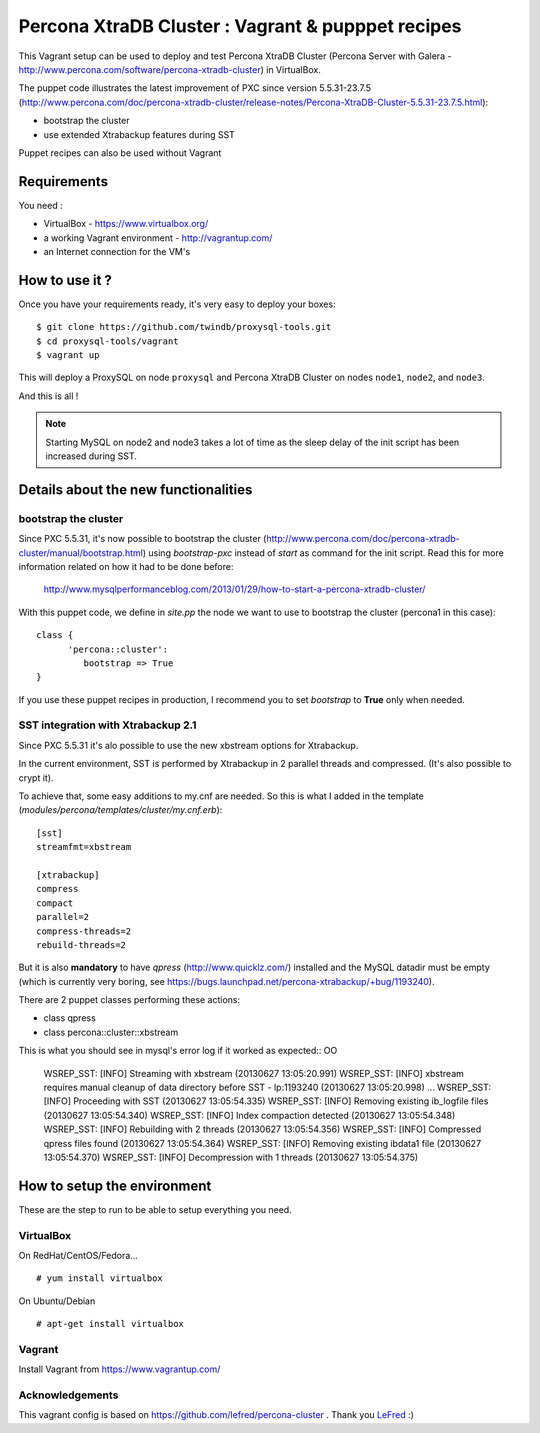 Percona XtraDB Cluster : Vagrant & pupppet recipes
**************************************************

This Vagrant setup can be used to deploy and test Percona XtraDB Cluster
(Percona Server with Galera -
http://www.percona.com/software/percona-xtradb-cluster) in VirtualBox.

The puppet code illustrates the latest improvement of PXC since version 5.5.31-23.7.5
(http://www.percona.com/doc/percona-xtradb-cluster/release-notes/Percona-XtraDB-Cluster-5.5.31-23.7.5.html):

* bootstrap the cluster
* use extended Xtrabackup features during SST

Puppet recipes can also be used without Vagrant


Requirements
============

You need :

* VirtualBox - https://www.virtualbox.org/
* a working Vagrant environment - http://vagrantup.com/
* an Internet connection for the VM's


How to use it ?
===============

Once you have your requirements ready, it's very easy to deploy your boxes::

   $ git clone https://github.com/twindb/proxysql-tools.git
   $ cd proxysql-tools/vagrant
   $ vagrant up

This will deploy a ProxySQL on node ``proxysql`` and Percona XtraDB Cluster on nodes ``node1``, ``node2``, and ``node3``.

And this is all !


.. note:: Starting MySQL on node2 and node3 takes a lot of time as the sleep delay of the init script has been increased during SST.


Details about the new functionalities
=====================================

bootstrap the cluster
---------------------

Since PXC 5.5.31, it's now possible to bootstrap the cluster (http://www.percona.com/doc/percona-xtradb-cluster/manual/bootstrap.html) using
*bootstrap-pxc* instead of *start* as command for the init script. Read this for more information related on how it had to be done before:
 http://www.mysqlperformanceblog.com/2013/01/29/how-to-start-a-percona-xtradb-cluster/

With this puppet code, we define in *site.pp* the node we want to use to bootstrap the cluster (percona1 in this case)::

   class {
         'percona::cluster':
            bootstrap => True
   }

If you use these puppet recipes in production, I recommend you to set *bootstrap* to **True** only when needed.

SST integration with Xtrabackup 2.1
-----------------------------------

Since PXC 5.5.31 it's alo possible to use the new xbstream options for Xtrabackup.

In the current environment, SST is performed by Xtrabackup in 2 parallel threads and compressed. (It's also possible to crypt it).

To achieve that, some easy additions to my.cnf are needed. So this is what I added in the template (*modules/percona/templates/cluster/my.cnf.erb*)::

   [sst]
   streamfmt=xbstream

   [xtrabackup]
   compress
   compact
   parallel=2
   compress-threads=2
   rebuild-threads=2

But it is also **mandatory** to have *qpress* (http://www.quicklz.com/) installed and the MySQL datadir must be empty (which is currently very boring, see
https://bugs.launchpad.net/percona-xtrabackup/+bug/1193240).

There are 2 puppet classes performing these actions:

* class qpress
* class percona::cluster::xbstream

This is what you should see in mysql's error log if it worked as expected::
OO
   WSREP_SST: [INFO] Streaming with xbstream (20130627 13:05:20.991)
   WSREP_SST: [INFO] xbstream requires manual cleanup of data directory before SST - lp:1193240 (20130627 13:05:20.998)
   ...
   WSREP_SST: [INFO] Proceeding with SST (20130627 13:05:54.335)
   WSREP_SST: [INFO] Removing existing ib_logfile files (20130627 13:05:54.340)
   WSREP_SST: [INFO] Index compaction detected (20130627 13:05:54.348)
   WSREP_SST: [INFO] Rebuilding with 2 threads (20130627 13:05:54.356)
   WSREP_SST: [INFO] Compressed qpress files found (20130627 13:05:54.364)
   WSREP_SST: [INFO] Removing existing ibdata1 file (20130627 13:05:54.370)
   WSREP_SST: [INFO] Decompression with 1 threads (20130627 13:05:54.375)


How to setup the environment
============================

These are the step to run to be able to setup everything you need.

VirtualBox
----------

On RedHat/CentOS/Fedora...

::

   # yum install virtualbox

On Ubuntu/Debian

::

   # apt-get install virtualbox


Vagrant
-------

Install Vagrant from https://www.vagrantup.com/

Acknowledgements
----------------

This vagrant config is based on https://github.com/lefred/percona-cluster .
Thank you LeFred_ :)

.. _LeFred: https://github.com/lefred
